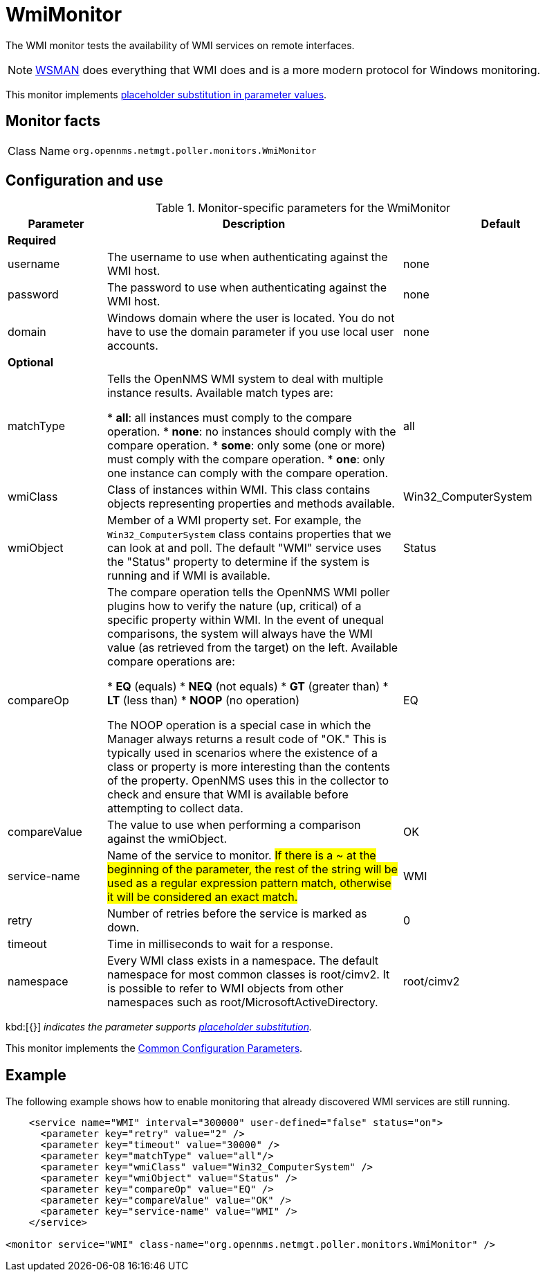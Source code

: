 
= WmiMonitor

The WMI monitor tests the availability of WMI services on remote interfaces.

NOTE: xref:reference:service-assuranve/monitors/WsManMonitor.adoc[WSMAN] does everything that WMI does and is a more modern protocol for Windows monitoring.

//verify
This monitor implements <<reference:service-assurance/introduction.adoc#ref-service-assurance-monitors-placeholder-substitution-parameters, placeholder substitution in parameter values>>.

== Monitor facts

[cols="1,7"]
|===
| Class Name
| `org.opennms.netmgt.poller.monitors.WmiMonitor`
|===

== Configuration and use

.Monitor-specific parameters for the WmiMonitor
[options="header"]
[cols="1,3,2"]
|===
| Parameter
| Description
| Default

3+| *Required*

| username
| The username to use when authenticating against the WMI host.
| none

| password
| The password to use when authenticating against the WMI host.
| none

| domain
| Windows domain where the user is located.
You do not have to use the domain parameter if you use local user accounts.
| none

3+|*Optional*

| matchType
| Tells the OpenNMS WMI system to deal with multiple instance results.
Available match types are:

* *all*: all instances must comply to the compare operation.
* *none*: no instances should comply with the compare operation.
* *some*: only some (one or more) must comply with the compare operation.
* *one*: only one instance can comply with the compare operation.
| all

| wmiClass
| Class of instances within WMI.
This class contains objects representing properties and methods available.
| Win32_ComputerSystem

| wmiObject
| Member of a WMI property set.
For example, the `Win32_ComputerSystem` class contains properties that we can look at and poll.
The default "WMI" service uses the "Status" property to determine if the system is running and if WMI is available.
| Status

| compareOp
| The compare operation tells the OpenNMS WMI poller plugins how to verify the nature (up, critical) of a specific property within WMI.
In the event of unequal comparisons, the system will always have the WMI value (as retrieved from the target) on the left.
Available compare operations are:

* *EQ* (equals)
* *NEQ* (not equals)
* *GT* (greater than)
* *LT* (less than)
* *NOOP* (no operation)

//not sure what "manager" is referring to here.

The NOOP operation is a special case in which the Manager always returns a result code of "OK."
This is typically used in scenarios where the existence of a class or property is more interesting than the contents of the property.
OpenNMS uses this in the collector to check and ensure that WMI is available before attempting to collect data.
| EQ

| compareValue
| The value to use when performing a comparison against the wmiObject.
| OK

| service-name
| Name of the service to monitor.
 ##If there is a ~ at the beginning of the parameter, the rest of the string will be used as a regular expression pattern match, otherwise it will be considered an exact match.##
| WMI

| retry
| Number of retries before the service is marked as down.
| 0

| timeout
| Time in milliseconds to wait for a response.
|

| namespace
| Every WMI class exists in a namespace.
The default namespace for most common classes is root/cimv2.
It is possible to refer to WMI objects from other namespaces such as root/MicrosoftActiveDirectory.
| root/cimv2

|===

kbd:[{}] _indicates the parameter supports <<reference:service-assurance/introduction.adoc#ref-service-assurance-monitors-placeholder-substitution-parameters, placeholder substitution>>._

This monitor implements the <<reference:service-assurance/introduction.adoc#ref-service-assurance-monitors-common-parameters, Common Configuration Parameters>>.

== Example

The following example shows how to enable monitoring that already discovered WMI services are still running.

[source, xml]
----
    <service name="WMI" interval="300000" user-defined="false" status="on">
      <parameter key="retry" value="2" />
      <parameter key="timeout" value="30000" />
      <parameter key="matchType" value="all"/>
      <parameter key="wmiClass" value="Win32_ComputerSystem" />
      <parameter key="wmiObject" value="Status" />
      <parameter key="compareOp" value="EQ" />
      <parameter key="compareValue" value="OK" />
      <parameter key="service-name" value="WMI" />
    </service>

<monitor service="WMI" class-name="org.opennms.netmgt.poller.monitors.WmiMonitor" />
----
